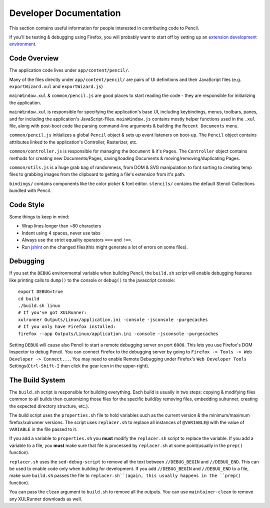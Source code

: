 Developer Documentation
=======================

This section contains useful information for people interested in contributing
code to Pencil.

If you'll be testing & debugging using Firefox, you will probably want to start
off by setting up an `extension development environment`_.

.. _extension development environment: https://developer.mozilla.org/en-US/Add-ons/Setting_up_extension_development_environment


Code Overview
-------------

The application code lives under ``app/content/pencil/``.

Many of the files directly under ``app/content/pencil/`` are pairs of UI
definitions and their JavaScript files (e.g. ``exportWizard.xul`` and
``exportWizard.js``)

``mainWindow.xul`` & ``common/pencil.js`` are good places to start reading the
code - they are responsible for initializing the application.

``mainWindow.xul`` is responsible for specifying the application's base UI,
including keybindings, menus, toolbars, panes, and for including the
application's JavaScript-Files. ``mainWindow.js`` contains mostly helper
functions used in the ``.xul`` file, along with post-boot code like parsing
command-line arguments & building the ``Recent Documents`` menu.

``common/pencil.js`` initializes a global ``Pencil`` object & sets up event
listeners on boot-up. The ``Pencil`` object contains attributes linked to the
application's Controller, Rasterizer, etc.

``common/controller.js`` is responsible for managing the ``Document`` & it's
``Pages``. The ``Controller`` object contains methods for creating new
Documents/Pages, saving/loading Documents & moving/removing/duplicating Pages.

``common/utils.js`` is a huge grab bag of randomness, from DOM & SVG
manipulation to font sorting to creating temp files to grabbing images from the
clipboard to getting a file's extension from it's path.

``bindings/`` contains components like the color picker & font editor.
``stencils/`` contains the default Stencil Collections bundled with Pencil.


Code Style
----------

Some things to keep in mind:

* Wrap lines longer than ~80 characters
* Indent using 4 spaces, never use tabs
* Always use the strict equality operators ``===`` and ``!==``.
* Run `jshint`_ on the changed files(this might generate a lot of errors on
  some files).

.. _jshint: http://jshint.com/


Debugging
---------

If you set the ``DEBUG`` environmental variable when building Pencil, the
``build.sh`` script will enable debugging features like printing calls to
``dump()`` to the console or ``debug()`` to the javascript console::

    export DEBUG=true
    cd build
    ./build.sh linux
    # If you've got XULRunner:
    xulrunner Outputs/Linux/application.ini -console -jsconsole -purgecaches
    # If you only have Firefox installed:
    firefox --app Outputs/Linux/application.ini -console -jsconsole -purgecaches

Setting ``DEBUG`` will cause also Pencil to start a remote debugging server on
port ``6000``. This lets you use Firefox's DOM Inspector to debug Pencil. You
can connect Firefox to the debugging server by going to ``Firefox -> Tools ->
Web Developer -> Connect...``. You may need to enable Remote Debugging under
Firefox's ``Web Developer Tools`` Settings(``Ctrl-Shift-I`` then click the gear
icon in the upper-right).


The Build System
----------------

The ``build.sh`` script is responsible for building everything. Each build is
usually in two steps: copying & modifying files common to all builds then
customizing those files for the specific build(by removing files, embedding
xulrunner, creating the expected directory structure, etc.).

The build script uses the ``properties.sh`` file to hold variables such as the
current version & the minimum/maximum firefox/xulrunner versions. The script
uses ``replacer.sh`` to replace all instances of ``@VARIABLE@`` with the value
of ``VARIABLE`` in the file passed to it.

If you add a variable to ``properties.sh`` you **must** modify the
``replacer.sh`` script to replace the variable. If you add a variable to a
file, you **must** make sure that file is processed by ``replacer.sh`` at some
point(usually in the ``prep()`` function).

``replacer.sh`` uses the ``sed-debug-script`` to remove all the text between
``//DEBUG_BEGIN`` and ``//DEBUG_END``. This can be used to enable code only
when building for development. If you add ``//DEBUG_BEGIN`` and ``//DEBUG_END``
to a file, make sure ``build.sh`` passes the file to ``replacer.sh``(again,
this usually happens in the ``prep()`` function).

You can pass the ``clean`` argument to ``build.sh`` to remove all the outputs.
You can use ``maintainer-clean`` to remove any XULRunner downloads as well.

